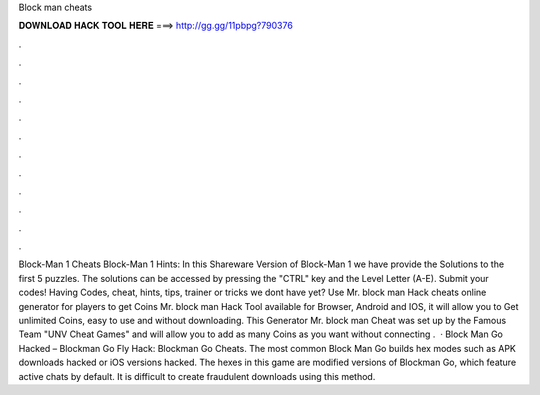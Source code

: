 Block man cheats

𝐃𝐎𝐖𝐍𝐋𝐎𝐀𝐃 𝐇𝐀𝐂𝐊 𝐓𝐎𝐎𝐋 𝐇𝐄𝐑𝐄 ===> http://gg.gg/11pbpg?790376

.

.

.

.

.

.

.

.

.

.

.

.

Block-Man 1 Cheats Block-Man 1 Hints: In this Shareware Version of Block-Man 1 we have provide the Solutions to the first 5 puzzles. The solutions can be accessed by pressing the "CTRL" key and the Level Letter (A-E). Submit your codes! Having Codes, cheat, hints, tips, trainer or tricks we dont have yet? Use Mr. block man Hack cheats online generator for players to get Coins Mr. block man Hack Tool available for Browser, Android and IOS, it will allow you to Get unlimited Coins, easy to use and without downloading. This Generator Mr. block man Cheat was set up by the Famous Team "UNV Cheat Games" and will allow you to add as many Coins as you want without connecting .  · Block Man Go Hacked – Blockman Go Fly Hack: Blockman Go Cheats. The most common Block Man Go builds hex modes such as APK downloads hacked or iOS versions hacked. The hexes in this game are modified versions of Blockman Go, which feature active chats by default. It is difficult to create fraudulent downloads using this method.